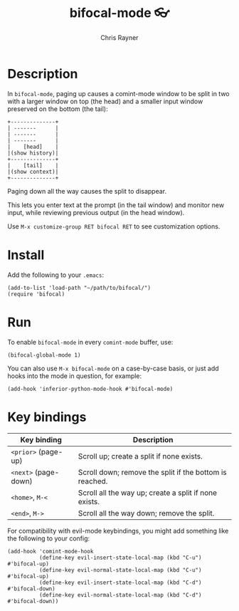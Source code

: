 #+TITLE: bifocal-mode 👓
#+OPTIONS: toc:3 author:t creator:nil num:nil
#+AUTHOR: Chris Rayner
#+EMAIL: dchrisrayner@gmail.com

[[file:img/screenshot.png]]

* Table of Contents :TOC_3_gh:noexport:
- [[#description][Description]]
- [[#install][Install]]
- [[#run][Run]]
- [[#key-bindings][Key bindings]]

* Description
  In ~bifocal-mode~, paging up causes a comint-mode window to be split in two
  with a larger window on top (the head) and a smaller input window preserved on
  the bottom (the tail):
  #+begin_src
  +--------------+
  | -------      |
  | -------      |
  | -------      |
  |    [head]    |
  |(show history)|
  +--------------+
  |    [tail]    |
  |(show context)|
  +--------------+
  #+end_src
  Paging down all the way causes the split to disappear.

  This lets you enter text at the prompt (in the tail window) and monitor new
  input, while reviewing previous output (in the head window).

  Use ~M-x customize-group RET bifocal RET~ to see customization options.
* Install
  Add the following to your ~.emacs~:

  #+begin_src elisp
  (add-to-list 'load-path "~/path/to/bifocal/")
  (require 'bifocal)
  #+end_src
* Run
  To enable ~bifocal-mode~ in every ~comint-mode~ buffer, use:

  #+begin_src elisp
  (bifocal-global-mode 1)
  #+end_src

  You can also use ~M-x bifocal-mode~ on a case-by-case basis, or just
  add hooks into the mode in question, for example:

  #+begin_src elisp
  (add-hook 'inferior-python-mode-hook #'bifocal-mode)
  #+end_src
* Key bindings
  | Key binding          | Description                                             |
  |----------------------+---------------------------------------------------------|
  | ~<prior>~ (page-up)  | Scroll up; create a split if none exists.               |
  | ~<next>~ (page-down) | Scroll down; remove the split if the bottom is reached. |
  | ~<home>~, ~M-<~      | Scroll all the way up; create a split if none exists.   |
  | ~<end>~, ~M->~       | Scroll all the way down; remove the split.              |

  For compatibility with evil-mode keybindings, you might add
  something like the following to your config:

  #+begin_src elisp
  (add-hook 'comint-mode-hook
            (define-key evil-insert-state-local-map (kbd "C-u") #'bifocal-up)
            (define-key evil-normal-state-local-map (kbd "C-u") #'bifocal-up)
            (define-key evil-insert-state-local-map (kbd "C-d") #'bifocal-down)
            (define-key evil-normal-state-local-map (kbd "C-d") #'bifocal-down))
  #+end_src

